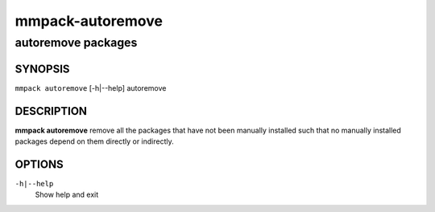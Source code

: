 =================
mmpack-autoremove
=================

-------------------
autoremove packages
-------------------

SYNOPSIS
========

``mmpack autoremove`` [-h|--help] autoremove

DESCRIPTION
===========
**mmpack autoremove** remove all the packages that have not been manually
installed such that no manually installed packages depend on them directly or
indirectly.

OPTIONS
=======
``-h|--help``
  Show help and exit
